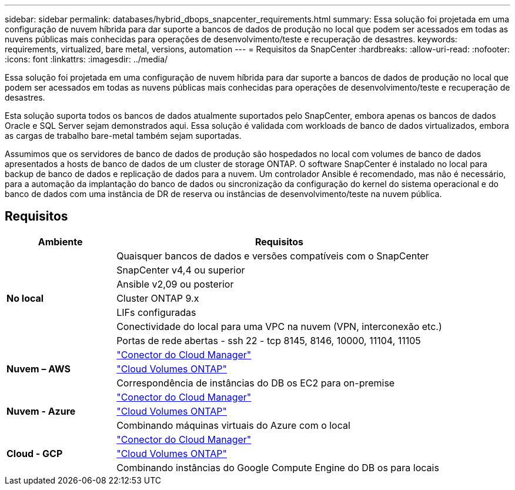 ---
sidebar: sidebar 
permalink: databases/hybrid_dbops_snapcenter_requirements.html 
summary: Essa solução foi projetada em uma configuração de nuvem híbrida para dar suporte a bancos de dados de produção no local que podem ser acessados em todas as nuvens públicas mais conhecidas para operações de desenvolvimento/teste e recuperação de desastres. 
keywords: requirements, virtualized, bare metal, versions, automation 
---
= Requisitos da SnapCenter
:hardbreaks:
:allow-uri-read: 
:nofooter: 
:icons: font
:linkattrs: 
:imagesdir: ../media/


[role="lead"]
Essa solução foi projetada em uma configuração de nuvem híbrida para dar suporte a bancos de dados de produção no local que podem ser acessados em todas as nuvens públicas mais conhecidas para operações de desenvolvimento/teste e recuperação de desastres.

Esta solução suporta todos os bancos de dados atualmente suportados pelo SnapCenter, embora apenas os bancos de dados Oracle e SQL Server sejam demonstrados aqui. Essa solução é validada com workloads de banco de dados virtualizados, embora as cargas de trabalho bare-metal também sejam suportadas.

Assumimos que os servidores de banco de dados de produção são hospedados no local com volumes de banco de dados apresentados a hosts de banco de dados de um cluster de storage ONTAP. O software SnapCenter é instalado no local para backup de banco de dados e replicação de dados para a nuvem. Um controlador Ansible é recomendado, mas não é necessário, para a automação da implantação do banco de dados ou sincronização da configuração do kernel do sistema operacional e do banco de dados com uma instância de DR de reserva ou instâncias de desenvolvimento/teste na nuvem pública.



== Requisitos

[cols="3, 9"]
|===
| Ambiente | Requisitos 


.7+| *No local* | Quaisquer bancos de dados e versões compatíveis com o SnapCenter 


| SnapCenter v4,4 ou superior 


| Ansible v2,09 ou posterior 


| Cluster ONTAP 9.x 


| LIFs configuradas 


| Conectividade do local para uma VPC na nuvem (VPN, interconexão etc.) 


| Portas de rede abertas - ssh 22 - tcp 8145, 8146, 10000, 11104, 11105 


.3+| *Nuvem – AWS* | https://docs.netapp.com/us-en/occm/task_creating_connectors_aws.html["Conector do Cloud Manager"^] 


| https://docs.netapp.com/us-en/occm/task_getting_started_aws.html["Cloud Volumes ONTAP"^] 


| Correspondência de instâncias do DB os EC2 para on-premise 


.3+| *Nuvem - Azure* | https://docs.netapp.com/us-en/occm/task_creating_connectors_azure.html["Conector do Cloud Manager"^] 


| https://docs.netapp.com/us-en/occm/task_getting_started_azure.html["Cloud Volumes ONTAP"^] 


| Combinando máquinas virtuais do Azure com o local 


.3+| *Cloud - GCP* | https://docs.netapp.com/us-en/occm/task_creating_connectors_gcp.html["Conector do Cloud Manager"^] 


| https://docs.netapp.com/us-en/occm/task_getting_started_gcp.html["Cloud Volumes ONTAP"^] 


| Combinando instâncias do Google Compute Engine do DB os para locais 
|===